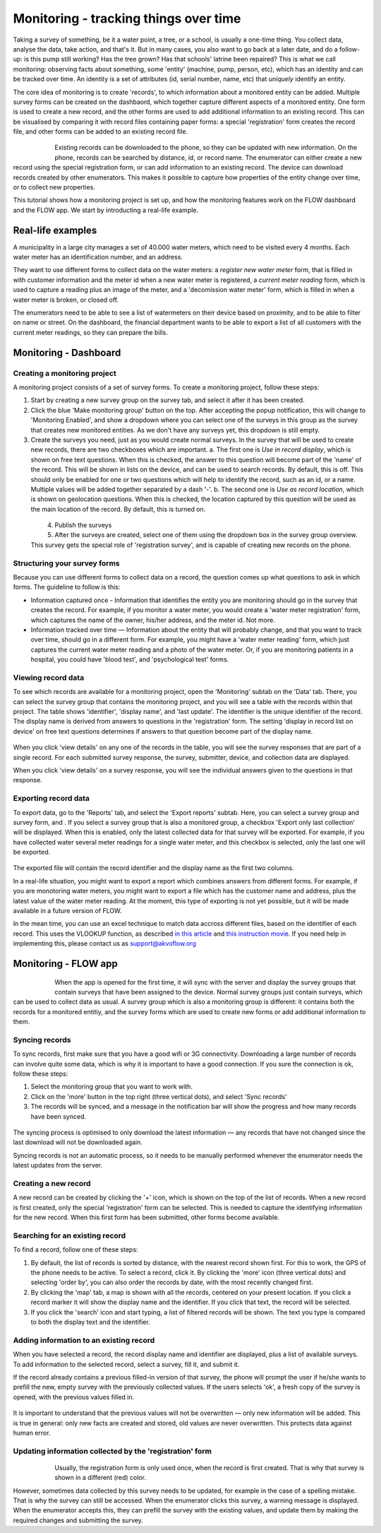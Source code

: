 Monitoring - tracking things over time
=======================================
Taking a survey of something, be it a water point, a tree, or a school, is usually a one-time thing. You collect data, analyse the data, take action, and that's it. But in many cases, you also want to go back at a later date, and do a follow-up: is this pump still working? Has the tree grown? Has that schools' latrine been repaired? This is what we call monitoring: observing facts about something, some 'entity' (machine, pump, person, etc), which has an identity and can be tracked over time. An identity is a set of attributes (id, serial number, name, etc) that *uniquely* identify an entity. 

The core idea of monitoring is to create 'records', to which information about a monitored entity can be added. Multiple survey forms can be created on the dashbaord, which together capture different aspects of a monitored entity. One form is used to create a new record, and the other forms are used to add additional information to an existing record. This can be visualised by comparing it with record files containing paper forms: a special 'registration' form creates the record file, and other forms can be added to an existing record file. 

 .. figure:: img-monitoring/1-monitoring.png
   :width: 500 px
   :alt: Illustration of monitoring
   :align: left

Existing records can be downloaded to the phone, so they can be updated with new information. On the phone, records can be searched by distance, id, or record name. The enumerator can either create a new record using the special registration form, or can add information to an existing record. The device can download records created by other enumerators. This makes it possible to capture how properties of the entity change over time, or to collect new properties.

This tutorial shows how a monitoring project is set up, and how the monitoring features work on the FLOW dashboard and the FLOW app. We start by introducting a real-life example.

.. container:: clearer

    .. image:: /img/spacer.png

Real-life examples
------------------
A municipality in a large city manages a set of 40.000 water meters, which need to be visited every 4 months. Each water meter has an identification number, and an address. 

They want to use different forms to collect data on the water meters: a *register new water meter* form, that is filled in with customer information and the meter id when a new water meter is registered, a *current meter reading* form, which is used to capture a reading plus an image of the meter, and a 'decomission water meter' form, which is filled in when a water meter is broken, or closed off. 

The enumerators need to be able to see a list of watermeters on their device based on proximity, and to be able to filter on name or street. On the dashboard, the financial department wants to be able to export a list of all customers with the current meter readings, so they can prepare the bills. 

Monitoring - Dashboard
-----------------------
Creating a monitoring project
++++++++++++++++++++++++++++++
A monitoring project consists of a set of survey forms. To create a monitoring project, follow these steps:

1. Start by creating a new survey group on the survey tab, and select it after it has been created. 

2. Click the blue 'Make monitoring group' button on the top. After accepting the popup notification, this will change to 'Monitoring Enabled', and show a dropdown where you can select one of the surveys in this group as the survey that creates new monitored entities. As we don't have any surveys yet, this dropdown is still empty.

3. Create the surveys you need, just as you would create normal surveys. In the survey that will be used to create new records, there are two checkboxes which are important. 
   a. The first one is *Use in record display*, which is shown on free text questions. When this is checked, the answer to this question will become part of the 'name' of the record. This will be shown in lists on the device, and can be used to search records. By default, this is off. This should only be enabled for one or two questions which will help to identify the record, such as an id, or a name. Multiple values will be added together separated by a dash '-'.
   b. The second one is *Use as record location*, which is shown on geolocation questions. When this is checked, the location captured by this question will be used as the main location of the record. By default, this is turned on.

 .. figure:: img-monitoring/2-monitoring.png
   :width: 500 px
   :alt: Illustration of monitoring
   :align: left

4. Publish the surveys

5. After the surveys are created, select one of them using the dropdown box in the survey group overview. This survey gets the special role of 'registration survey', and is capable of creating new records on the phone.

.. container:: clearer

    .. image:: /img/spacer.png

Structuring your survey forms
++++++++++++++++++++++++++++++
Because you can use different forms to collect data on a record, the question comes up what questions to ask in which forms. The guideline to follow is this:

* Information captured once - Information that identifies the entity you are monitoring should go in the survey that creates the record. For example, if you monitor a water meter, you would create a 'water meter registration' form, which captures the name of the owner, his/her address, and the meter id. Not more.

* Information tracked over time — Information about the entity that will probably change, and that you want to track over time, should go in a different form. For example, you might have a 'water meter reading' form, which just captures the current water meter reading and a photo of the water meter. Or, if you are monitoring patients in a hospital, you could have 'blood test', and 'psychological test' forms. 

Viewing record data
++++++++++++++++++++
To see which records are available for a monitoring project, open the 'Monitoring' subtab on the 'Data' tab. There, you can select the survey group that contains the monitoring project, and you will see a table with the records within that project. The table shows 'identifier', 'display name', and 'last update'. The identifier is the unique identifier of the record. The display name is derived from answers to questions in the 'registration' form. The setting 'display in record list on device' on free text questions determines if answers to that question become part of the display name.

 .. figure:: img-monitoring/3-monitoring.png
   :width: 800 px
   :alt: Illustration of monitoring
   :align: center

When you click 'view details' on any one of the records in the table, you will see the survey responses that are part of a single record. For each submitted survey response, the survey, submitter, device, and collection data are displayed.

When you click 'view details' on a survey response, you will see the individual answers given to the questions in that response.

Exporting record data
++++++++++++++++++++++
To export data, go to the 'Reports' tab, and select the 'Export reports' subtab. Here, you can select a survey group and survey form, and . If you select a survey group that is also a monitored group, a checkbox 'Export only last collection' will be displayed. When this is enabled, only the latest collected data for that survey will be exported. For example, if you have collected water several meter readings for a single water meter, and this checkbox is selected, only the last one will be exported. 

 .. figure:: img-monitoring/4-monitoring.png
   :width: 800 px
   :alt: Illustration of monitoring
   :align: center

The exported file will contain the record identifier and the display name as the first two columns. 

In a real-life situation, you might want to export a report which combines answers from different forms. For example, if you are monotoring water meters, you might want to export a file which has the customer name and address, plus the latest value of the water meter reading. At the moment, this type of exporting is not yet possible, but it will be made available in a future version of FLOW.

In the mean time, you can use an excel technique to match data accross different files, based on the identifier of each record. This uses the VLOOKUP function, as described `in this article <http://howtovlookupinexcel.com/vlookup-between-two-workbooks>`_  and `this instruction movie <https://www.youtube.com/watch?v=809m6kLTfgI>`_. If you need help in implementing this, please contact us as support@akvoflow.org


Monitoring - FLOW app
----------------------
 .. figure:: img-monitoring/5-monitoring.png
   :width: 200 px
   :alt: Illustration of monitoring
   :align: left

When the app is opened for the first time, it will sync with the server and display the survey groups that contain surveys that have been assigned to the device. Normal survey groups just contain surveys, which can be used to collect data as usual. A survey group which is also a monitoring group is different: it contains both the records for a monitored entitiy, and the survey forms which are used to create new forms or add additional information to them.



.. container:: clearer

    .. image:: /img/spacer.png

Syncing records
++++++++++++++++++++++
To sync records, first make sure that you have a good wifi or 3G connectivity. Downloading a large number of records can involve quite some data, which is why it is important to have a good connection. If you sure the connection is ok, follow these steps:

1. Select the monitoring group that you want to work with.

2. Click on the 'more' button in the top right (three vertical dots), and select 'Sync records'

3. The records will be synced, and a message in the notification bar will show the progress and how many records have been synced.

 .. figure:: img-monitoring/6-monitoring.png
   :width: 1000 px
   :alt: Illustration of monitoring
   :align: center

The syncing process is optimised to only download the latest information — any records that have not changed since the last download will not be downloaded again.

Syncing records is not an automatic process, so it needs to be manually performed whenever the enumerator needs the latest updates from the server.

Creating a new record
++++++++++++++++++++++
A new record can be created by clicking the '+' icon, which is shown on the top of the list of records. When a new record is first created, only the special 'registration' form can be selected. This is needed to capture the identifying information for the new record. When this first form has been submitted, other forms become available.

 .. figure:: img-monitoring/7-monitoring.png
   :width: 1000 px
   :alt: Illustration of monitoring
   :align: center

Searching for an existing record
+++++++++++++++++++++++++++
To find a record, follow one of these steps:

1. By default, the list of records is sorted by distance, with the nearest record shown first. For this to work, the GPS of the phone needs to be active. To select a record, click it. By clicking the 'more' icon (three vertical dots) and selecting 'order by', you can also order the records by date, with the most recently changed first.

2. By clicking the 'map' tab, a map is shown with all the records, centered on your present location. If you click a record marker it will show the display name and the identifier. If you click that text, the record will be selected.

3. If you click the 'search' icon and start typing, a list of filtered records will be shown. The text you type is compared to both the display text and the identifier. 

 .. figure:: img-monitoring/8-monitoring.png
   :width: 600 px
   :alt: Illustration of monitoring
   :align: center

Adding information to an existing record
+++++++++++++++++++++++++++++++++++++++++
When you have selected a record, the record display name and identifier are displayed, plus a list of available surveys. To add information to the selected record, select a survey, fill it, and submit it.

If the record already contains a previous filled-in version of that survey, the phone will prompt the user if he/she wants to prefill the new, empty survey with the previously collected values. If the users selects 'ok', a fresh copy of the survey is opened, with the previous values filled in. 

 .. figure:: img-monitoring/9-monitoring.png
   :width: 1000 px
   :alt: Illustration of monitoring
   :align: center

It is important to understand that the previous values will not be overwritten — only new information will be added. This is true in general: only new facts are created and stored, old values are never overwritten. This protects data against human error.

Updating information collected by the 'registration' form
++++++++++++++++++++++++++++++++++++++++++++++++++++++++++
 .. figure:: img-monitoring/10-monitoring.png
   :width: 300 px
   :alt: Illustration of monitoring
   :align: left

Usually, the registration form is only used once, when the record is first created. That is why that survey is shown in a different (red) color.

However, sometimes data collected by this survey needs to be updated, for example in the case of a spelling mistake. That is why the survey can still be accessed. When the enumerator clicks this survey, a warning message is displayed. When the enumerator accepts this, they can prefill the survey with the existing values, and update them by making the required changes and submitting the survey.